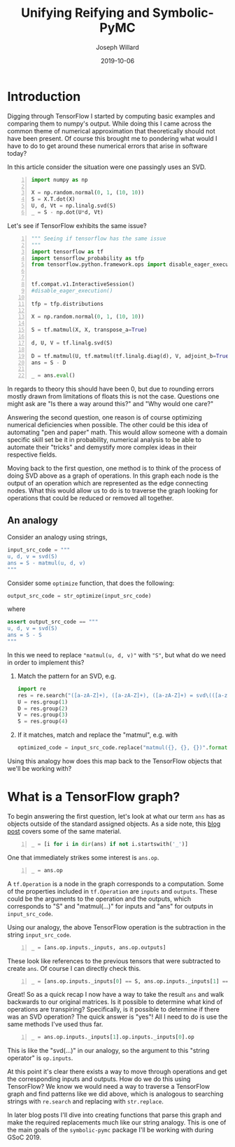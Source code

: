 #+Title: Unifying Reifying and Symbolic-PyMC
#+Author: Joseph Willard
#+Date: 2019-10-06

#+STARTUP: hideblocks indent hidestars
#+OPTIONS: ^:nil toc:nil d:(not "logbook" "todo" "note" "notes") tex:t |:t broken-links:mark
#+SELECT_TAGS: export
#+EXCLUDE_TAGS: noexport

#+PROPERTY: header-args :session tf :exports both :eval never-export :results output drawer replace
#+PROPERTY: header-args:text :eval never
#+OPTIONS: toc:nil

* Introduction
Digging through TensorFlow I started by computing basic examples and
comparing them to numpy's output. While doing this I came across the
common theme of numerical approximation that theoretically should not
have been present. Of course this brought me to pondering what would I
have to do to get around these numerical errors that arise in software
today?

In this article consider the situation were one passingly uses an SVD.

#+BEGIN_SRC python -n :results value table
  import numpy as np

  X = np.random.normal(0, 1, (10, 10))
  S = X.T.dot(X)
  U, d, Vt = np.linalg.svd(S)
  _ = S - np.dot(U*d, Vt)
#+END_SRC

#+RESULTS:
:RESULTS:
|   1.0658141e-14 |  -4.4408921e-16 | -2.77555756e-16 | -1.33226763e-15 | -3.55271368e-15 | -5.99520433e-15 | -6.21724894e-15 |  2.22044605e-15 | -1.33226763e-15 | -1.55431223e-15 |
|   8.8817842e-16 |   1.0658141e-14 |  1.33226763e-15 | -2.22044605e-15 | -1.88737914e-15 |  -1.0658141e-14 | -6.21724894e-15 |  -8.8817842e-16 | -3.66373598e-15 | -6.66133815e-15 |
| -1.72084569e-15 |  1.77635684e-15 | -2.66453526e-15 | -3.55271368e-15 | -7.77156117e-16 | -2.88657986e-15 |  5.55111512e-16 |   8.8817842e-16 |  2.66453526e-15 |  7.77156117e-16 |
| -4.88498131e-15 |  2.22044605e-16 | -2.22044605e-15 | -3.55271368e-15 |  1.77635684e-15 |  2.66453526e-15 | -7.21644966e-16 | -2.66453526e-15 |  1.33226763e-15 | -1.33226763e-15 |
| -3.55271368e-15 | -7.77156117e-16 | -2.44249065e-15 | -1.77635684e-15 |  1.77635684e-15 |  3.10862447e-15 |  1.33226763e-15 |  -4.4408921e-16 | -1.94289029e-15 |  -8.8817842e-16 |
| -3.77475828e-15 | -5.32907052e-15 | -2.55351296e-15 | -2.44249065e-15 |   4.4408921e-16 |  3.55271368e-15 |  8.43769499e-15 |  1.99840144e-15 |  1.44328993e-15 |  2.66453526e-15 |
|  -8.8817842e-16 | -9.76996262e-15 |  3.33066907e-16 |  3.05311332e-15 |  2.22044605e-15 |  5.32907052e-15 | -1.77635684e-15 |   4.4408921e-16 |             0.0 |  3.55271368e-15 |
|   4.4408921e-15 | -1.77635684e-15 |   4.4408921e-16 |  1.77635684e-15 | -1.33226763e-15 | -2.22044605e-16 | -1.55431223e-15 |  -8.8817842e-16 |  -4.4408921e-16 |   4.4408921e-16 |
|   8.8817842e-16 |   4.4408921e-16 |  2.22044605e-16 |             0.0 | -2.22044605e-16 |  6.66133815e-16 |  1.33226763e-15 | -1.33226763e-15 |  -4.4408921e-15 | -1.55431223e-15 |
|  -4.4408921e-16 | -1.77635684e-15 | -2.44249065e-15 | -2.22044605e-15 | -2.22044605e-15 |  3.55271368e-15 |             0.0 |  -8.8817842e-16 | -1.55431223e-15 |  -8.8817842e-16 |
:END:

Let's see if TensorFlow exhibits the same issue?

#+BEGIN_SRC python -n :results value table
  """ Seeing if tensorflow has the same issue
  """
  import tensorflow as tf
  import tensorflow_probability as tfp
  from tensorflow.python.framework.ops import disable_eager_execution


  tf.compat.v1.InteractiveSession()
  #disable_eager_execution()

  tfp = tfp.distributions

  X = np.random.normal(0, 1, (10, 10))

  S = tf.matmul(X, X, transpose_a=True)

  d, U, V = tf.linalg.svd(S)

  D = tf.matmul(U, tf.matmul(tf.linalg.diag(d), V, adjoint_b=True))
  ans = S - D

  _ = ans.eval()
#+END_SRC

#+RESULTS:
:RESULTS:
| -2.30926389e-14 | -2.22044605e-14 | -1.77635684e-15 | -1.88737914e-15 |  7.10542736e-15 | -9.32587341e-15 |  2.66453526e-15 | -9.76996262e-15 | -2.87270208e-15 | -2.22738494e-15 |
| -1.86517468e-14 | -3.90798505e-14 |  6.66133815e-15 |  5.32907052e-15 | -1.22124533e-15 | -1.95399252e-14 | -2.22044605e-15 |  -3.8719028e-15 |  -4.4408921e-16 |  1.11022302e-15 |
| -3.10862447e-15 |  1.77635684e-15 | -2.48689958e-14 |  1.77635684e-15 |  1.19904087e-14 |   4.6629367e-15 |  6.21724894e-15 |  5.32907052e-15 |  2.39808173e-14 |  3.10862447e-15 |
| -2.10942375e-15 |  3.55271368e-15 | -2.22044605e-15 | -1.59872116e-14 |  1.02140518e-14 |  7.99360578e-15 |  1.11022302e-15 |  5.30825384e-15 | -1.11022302e-14 | -1.33226763e-15 |
|  4.88498131e-15 |  -8.8817842e-16 |  1.42108547e-14 |  8.43769499e-15 | -2.13162821e-14 | -6.06459327e-15 | -4.88498131e-15 | -4.88498131e-15 | -7.10542736e-15 |  1.99840144e-15 |
| -3.99680289e-15 | -1.59872116e-14 |  9.32587341e-15 |   8.8817842e-15 | -6.75848266e-15 |  -8.8817842e-15 | -3.55271368e-15 | -5.32907052e-15 |             0.0 |  6.66133815e-16 |
|   4.4408921e-16 | -3.55271368e-15 |  6.21724894e-15 |  2.22044605e-15 | -5.77315973e-15 | -3.55271368e-15 | -3.55271368e-15 |   8.8817842e-16 | -7.54951657e-15 | -1.60982339e-15 |
| -7.54951657e-15 | -2.51187959e-15 |   8.8817842e-16 |  5.64132074e-15 | -3.44169138e-15 | -2.66453526e-15 |  1.44328993e-15 |  -8.8817842e-15 | -6.21724894e-15 | -5.32907052e-15 |
| -7.99360578e-15 | -7.99360578e-15 |  2.13162821e-14 | -1.11022302e-14 |  -4.4408921e-16 |  -4.4408921e-15 | -3.99680289e-15 | -1.24344979e-14 | -1.77635684e-14 |  3.55271368e-15 |
| -3.21270788e-15 |  -8.8817842e-16 |  9.76996262e-15 | -3.55271368e-15 |  3.33066907e-15 | -2.44249065e-15 | -1.38777878e-15 | -3.55271368e-15 |             0.0 |  1.77635684e-15 |
:END:

In regards to theory this should have been 0, but due to rounding
errors mostly drawn from limitations of floats this is not the
case. Questions one might ask are "Is there a way around this?"
and "Why would one care?"

Answering the second question, one reason is of course optimizing
numerical deficiencies when possible. The other could be this idea of
automating "pen and paper" math. This would allow someone with a
domain specific skill set be it in probability, numerical analysis to
be able to automate their "tricks" and demystify more complex ideas in
their respective fields.

Moving back to the first question, one method is to think of the
process of doing SVD above as a graph of operations. In this graph
each node is the output of an operation which are represented as the
edge connecting nodes. What this would allow us to do is to traverse
the graph looking for operations that could be reduced or removed all
together.


** An analogy
Consider an analogy using strings,

#+BEGIN_SRC python
input_src_code = """
u, d, v = svd(S)
ans = S - matmul(u, d, v)
"""
#+END_SRC

#+RESULTS:
:RESULTS:
:END:

Consider some ~optimize~ function, that does the following:

#+BEGIN_SRC python
output_src_code = str_optimize(input_src_code)
#+END_SRC

where

#+BEGIN_SRC python
assert output_src_code == """
u, d, v = svd(S)
ans = S - S
"""
#+END_SRC

In this we need to replace ~"matmul(u, d, v)"~ with ~"S"~, but what
do we need in order to implement this? 

1. Match the pattern for an SVD, e.g.
  #+BEGIN_SRC python
    import re
    res = re.search("([a-zA-Z]+), ([a-zA-Z]+), ([a-zA-Z]+) = svd\(([a-zA-Z]+)\)", input_src_code)
    U = res.group(1)
    D = res.group(2)
    V = res.group(3)
    S = res.group(4)
  #+END_SRC

  #+RESULTS:
  :RESULTS:
  :END:

2. If it matches, match and replace the "matmul", e.g. with
  #+BEGIN_SRC python
  optimized_code = input_src_code.replace("matmul({}, {}, {})".format(U, D, V), S)
  #+END_SRC

Using this analogy how does this map back to the TensorFlow objects
that we'll be working with?

* What is a TensorFlow graph?

To begin answering the first question, let's look at what our term
~ans~ has as objects outside of the standard assigned objects. As a
side note, this [[https://blog.jakuba.net/2017/05/30/Visualizing-TensorFlow-Graphs-in-Jupyter-Notebooks/][blog post]] covers some of the same material.

#+BEGIN_SRC python -n :results value pp :wrap "src python :eval never"
  _ = [i for i in dir(ans) if not i.startswith('_')]
#+END_SRC

#+RESULTS:
#+BEGIN_src python :eval never
['OVERLOADABLE_OPERATORS',
 'consumers',
 'device',
 'dtype',
 'eval',
 'get_shape',
 'graph',
 'name',
 'op',
 'set_shape',
 'shape',
 'value_index']
#+END_src

One that immediately strikes some interest is ~ans.op~. 

#+BEGIN_SRC python -n :results value pp :wrap "src python :eval never"
  _ = ans.op
#+END_SRC

#+RESULTS:
#+BEGIN_src python :eval never
<tf.Operation 'sub_4' type=Sub>
#+END_src

A ~tf.Operation~ is a node in the graph corresponds to a
computation. Some of the properties included in ~tf.Operation~ are
~inputs~ and ~outputs~. These could be the arguments to the operation
and the outputs, which corresponds to "S" and "matmul(...)" for inputs
and "ans" for outputs in ~input_src_code~.

Using our analogy, the above TensorFlow operation is the subtraction
in the string ~input_src_code~.


#+BEGIN_SRC python -n :results value pp :wrap "src python :eval never"
  _ = [ans.op.inputs._inputs, ans.op.outputs]
#+END_SRC

#+RESULTS:
#+BEGIN_src python :eval never
[[<tf.Tensor 'MatMul_12:0' shape=(10, 10) dtype=float64>,
  <tf.Tensor 'MatMul_14:0' shape=(10, 10) dtype=float64>],
 [<tf.Tensor 'sub_4:0' shape=(10, 10) dtype=float64>]]
#+END_src

These look like references to the previous tensors that were
subtracted to create ~ans~. Of course I can directly check this.

#+BEGIN_SRC python -n :results value pp :wrap "src python :eval never"
  _ = [ans.op.inputs._inputs[0] == S, ans.op.inputs._inputs[1] == D]
#+END_SRC

#+RESULTS:
#+BEGIN_src python :eval never
[True, True]
#+END_src

Great! So as a quick recap I now have a way to take the result ~ans~
and walk backwards to our original matrices. Is it possible to
determine what kind of operations are transpiring? Specifically, is it
possible to determine if there was an SVD operation? The quick answer
is "yes"! All I need to do is use the same methods I've used thus
far.

#+BEGIN_SRC python -n :results value pp :wrap "src python :eval never"
  _ = ans.op.inputs._inputs[1].op.inputs._inputs[0].op
#+END_SRC

#+RESULTS:
#+BEGIN_src python :eval never
<tf.Operation 'Svd_4' type=Svd>
#+END_src
 
This is like the "svd(...)" in our analogy, so the argument to this
"string operator" is ~op.inputs~.

At this point it's clear there exists a way to move through operations
and get the corresponding inputs and outputs. How do we do this using TensorFlow? We
know we would need a way to traverse a TensorFlow graph and find patterns like we
did above, which is analogous to searching strings with ~re.search~ and
replacing with ~str.replace~.


In later blog posts I'll dive into creating functions that parse this
graph and make the required replacements much like our string
analogy. This is one of the main goals of the ~symbolic-pymc~ package
I'll be working with during GSoC 2019.





* remove move to different b                                                              :noexport:

#+BEGIN_SRC python -n :exports both :results output
  import symbolic_pymc.tensorflow
  from symbolic_pymc.unify import (ExpressionTuple, etuple, tuple_expression)
  z = tuple_expression(ans)
#+END_SRC


# add portion that talks about tuple_expression and unify against that

#+NAME:
#+BEGIN_SRC python -n :exports both :results output
  from graphviz import Digraph

  def tf_to_dot(graph):
     dot = Digraph()
     for n in graph.as_graph_def().node:
         dot.node(n.name, label=n.name)
         for i in n.input:
             dot.edge(i, n.name)
     return dot


  dgraph = tf_to_dot(ans.graph)

  dgraph.render('/tmp/graph.png', view=True)
#+END_SRC

#+CAPTION:

#+BEGIN_SRC python
input_src_code = """
u, d, v = svd(S)
ans = S - matmul(u, d, v)
"""
#+END_SRC

Consider some src_python{optimize} function, that does the following:

#+BEGIN_SRC python
output_src_code = str_optimize(input_src_code)
#+END_SRC

where

#+BEGIN_SRC python
assert output_src_code == """
u, d, v = svd(S)
ans = S - S
"""
#+END_SRC

In this we need to replace src_python{"matmul(u, d, v)"} with src_python{"S"}, but what
*exactly* do we need in order to implement this? 

1. Match the pattern for an SVD, e.g.
  #+BEGIN_SRC python
  res = re.search("([a-zA-Z]+), ([a-zA-Z]+), ([a-zA-Z]+) = svd\(([a-zA-Z]+)\)", input_src_code)
  U = res.group(1)
  D = res.group(2)
  V = res.group(3)
  S = res.group(4)
  #+END_SRC
2. If it matches, match and replace the "matmul", e.g. with
  #+BEGIN_SRC python
  optimized_code = input_src_code.replace("matmul({}, {}, {})".format(U, D, V), S)
  #+END_SRC


How does this analogy map to back the TensorFlow objects we have been working with? 

For example in our situation when is a person doing
a SVD? This concept can be described through the notion of
"goals". However, before introducing the idea one must talk about the
concepts of unify and reify. 



** Unify
The idea behind unify is to take two similar terms and form a
substitution which can be thought of as a mapping between variables
and values. Let's look at a few quick examples,

| Constant | Variable | Substitution |
| (4, 5)   | (x, 5)   | {x: 4}       |
| 'test'   | 'txst'   | {x: 'e'}     |

In layman's terms at this point I'm looking for effectively the set
of values that make the statement true. Below are some examples of
terms that do not unify,

| Constant | Variable | Substitution |
| (4, 5)   | (3, x)   | NA           |
| 'test'   | 'exror'  | NA           |

** Reify
Reify is the opposite operation to unify. This implies that it takes a
variable and a substitution and returns a value that contains no
variables. Below is a quick example,


| Variable | Substitution | Constant |
| (x, 10)  | {x: 5}       | (5, 10)  |
| 'mxsic'  | {x: 'u'}     | 'music'  |

** Goals and there constructors
Using the two concepts above I can now introduce the idea of a
goal. A goal is effectively a stream of substitutions which can be
demonstrated in the following example,

Given that `x is a member of both `(8, 5, 2) and `(5, 2, 9) a stream
of substitutions are {x: 5}, {x: 2}.

** Conclusion
The ability to create graphs and have goals like described allow us to
answer the questions posed at the beginning. In later posts I'll focus
on this idea as it relates to the work I am doing for GSoC.




* work                                                             :noexport:

#+BEGIN_SRC python -n :exports both :results output
  import symbolic_pymc.tensorflow
  from symbolic_pymc.unify import (ExpressionTuple, etuple, tuple_expression)
  z = tuple_expression(ans)
#+END_SRC


# add portion that talks about tuple_expression and unify against that

#+NAME:
#+BEGIN_SRC python -n :exports both :results output
  from graphviz import Digraph

  def tf_to_dot(graph):
     dot = Digraph()
     for n in graph.as_graph_def().node:
         dot.node(n.name, label=n.name)
         for i in n.input:
             dot.edge(i, n.name)
     return dot


  dgraph = tf_to_dot(ans.graph)

  dgraph.render('/tmp/graph.png', view=True)
#+END_SRC

#+CAPTION:
